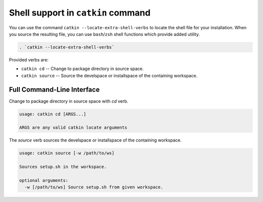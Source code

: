 Shell support in ``catkin`` command
===================================

You can use the command ``catkin --locate-extra-shell-verbs`` to locate the shell file for your installation.
When you source the resulting file, you can use ``bash``/``zsh`` shell functions which provide added utility.

.. code-block:: shell

    . `catkin --locate-extra-shell-verbs`

Provided verbs are:

- ``catkin cd`` -- Change to package directory in source space.
- ``catkin source`` -- Source the develspace or installspace of the containing workspace.

Full Command-Line Interface
^^^^^^^^^^^^^^^^^^^^^^^^^^^

Change to package directory in source space with `cd` verb.

.. code-block:: text

    usage: catkin cd [ARGS...]

    ARGS are any valid catkin locate arguments

The `source` verb sources the develspace or installspace of the containing workspace.

.. code-block:: text

    usage: catkin source [-w /path/to/ws]

    Sources setup.sh in the workspace.

    optional arguments:
      -w [/path/to/ws] Source setup.sh from given workspace.
